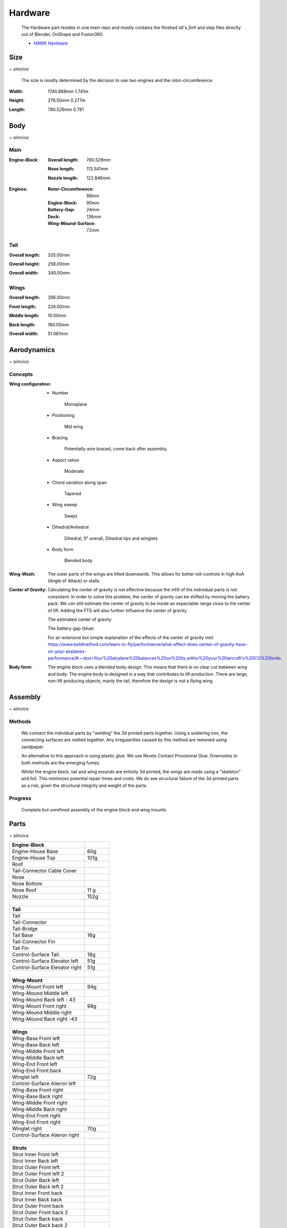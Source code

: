 Hardware
========

    The Hardware part resides in one main repo and mostly contains the finished
    stl's,3mf and step files directly out of Blender, OnShape and Fusion360.

    - `HAWK Hardware <https://github.com/AetherAerospace/hawk-hardware>`_

Size
----
*~ simcice*

    The size is mostly determined by the decision to use two engines and 
    the rotor-circumference.

:**Width**:

    1740.868mm  1.741m

    .. image:: /img/hardware/overall/overall_front.JPG
        :align: center
    
:**Height**:

    276.50mm   0.277m  

    .. image:: /img/hardware/overall/overall_height.JPG
        :align: center

:**Length**:

    780.529mm   0.781 
    
    .. image:: /img/hardware/overall/overall_side.JPG
        :align: center

Body
----
*~ simcice*

Main
^^^^

:**Engine-Block**:

    :Overall length:

        780.529mm

        .. image:: /img/hardware/engine_block/engine_block_side.JPG
            :align: center                    
    
    :Nose length:

        113.341mm
        
        .. image:: /img/hardware/engine_block/nose_side.JPG
            :align: center
    
    :Nozzle length:

        122.846mm
        
        .. image:: /img/hardware/engine_block/nozzle_side.JPG
            :align: center

:**Engines**:

    :Rotor-Circumference:

        88mm
    
    :Engine-Block:
    
        90mm

    :Battery-Gap:

        24mm
    
    :Deck:

        136mm   
     
    :Wing-Mound-Surface:

        72mm

    .. image:: /img/hardware/engine_block/engine.JPG
        :align: center

Tail
^^^^

:**Overall length**:

    335.00mm

    .. image:: /img/hardware/tail/overall_length.JPG
        :align: center   
    
:**Overall height**:

    *258.00mm*

    .. image:: /img/hardware/tail/overall_height.JPG
        :align: center

:**Overall width**:

    340.00mm

    .. image:: /img/hardware/tail/overall_width.JPG
        :align: center  

Wings
^^^^^

:**Overall length**:

    396.00mm

    .. image:: /img/hardware/wm/overall_length.JPG
        :align: center  

:**Front length**:

    226.00mm

    .. image:: /img/hardware/wm/front_length.JPG
        :align: center

:**Middle length**:

    10.00mm

    .. image:: /img/hardware/wm/mid_length.JPG
        :align: center

:**Back length**:

    160.00mm

    .. image:: /img/hardware/wm/back_length.jpg
        :align: center

:**Overall width**:

    51.081mm

    .. image:: /img/hardware/wm/overall_width.JPG
        :align: center

Aerodynamics
------------
*~ simcice*

Concepts
^^^^^^^^

:**Wing configuration**:

    - Number

        Monoplane 

    - Positioning

        Mid wing

    - Bracing

        Potentially wire braced, come back after assembly.

    - Aspect ration

        Moderate

    - Chord variation along span

        Tapered

    - Wing sweep

        Swept

    - Dihedral/Anhedral

        Dihedral, 5° overall, Dihedral tips and winglets

    - Body form

        Blended body

        .. image:: /img/aerodynamics/wings_front.JPG
            :align: center

        .. image:: /img/aerodynamics/wings_top.JPG
            :align: center

:**Wing-Wash**:

    The outer parts of the wings are tilted downwards. This allows for better 
    roll-controls in high AoA (Angle of Attack) or stalls.

    .. image:: /img/aerodynamics/wingwash.JPG
        :align: center

:**Center of Gravity**:

    Calculating the center of gravity is not effective because the infill of the individual parts is not consistent. In order to solve this problem, the center of gravity can be shifted by moving the battery pack. We can still estimate the center of gravity to be inside an expectable range close to the center of lift. Adding the FTS will also further influence the center of gravity. 
    
    .. image:: /img/aerodynamics/center_of_gravity.JPG
        :align: center
    
    The estimated center of gravity

    
    .. image:: /img/aerodynamics/akku_trench.JPG
        :align: center
    
    The battery-gap (blue)

    For an extensive but simple explanation of the effects of the center of gravity visit https://www.boldmethod.com/learn-to-fly/performance/what-effect-does-center-of-gravity-have-on-your-airplanes-performance/#:~:text=Your%20airplane%20balances%20on%20its,within%20your%20aircraft's%20CG%20limits.

:**Body form**:

    The engine block uses a blended body design. This means that there is no clear cut between wing and body. The engine body is designed in a way that contributes to lift production. There are large, non-lift producing objects, manly the tail, therefore the design is not a flying wing.

    .. image:: /img/hardware/engine_block/engine_block_side.JPG
      :align: center 

Assembly
--------
*~ simcice*

Methods
^^^^^^^

  We connect the individual parts by "welding" the 3d printed parts together. Using a soldering iron, the connecting surfaces are melted together. Any irregularities caused by this method are removed using sandpaper.

  An alternative to this approach is using plastic glue. We use Revels Contact Provisional Glue. Downsides to both methods are the emerging fumes.

  Whilst the engine block, tail and wing mounds are entirely 3d printed, the wings are made using a "skeleton" and foil. This minimizes potential repair times and costs. We do see structural failure of the 3d printed parts as a risk, given the structural integrity and weight of the parts.

Progress
^^^^^^^^

  Complete but unrefined assembly of the engine block and wing mounts

  .. image:: /img/presentation/aether_hawk_real.jpg
    :align: center

Parts
-----
*~ simcice*

.. list-table::
   :widths: 75 25
   :header-rows: 0
   :align: left

   * - **Engine-Block**
     - 

   * - Engine-House Base
     - 60g

   * - Engine-House Top
     - 101g

   * - Roof
     - 
  
   * - Tail-Connector Cable Cover
     -  

   * - Nose
     - 

   * - Nose Bottom
     - 

   * - Nose Roof
     - 11 g

   * - Nozzle
     - 152g

   * - |
     - |

   * - **Tail**
     - 

   * - Tail
     - 

   * - Tail-Connector
     -

   * - Tail-Bridge
     -
    
   * - Tail Base
     - 16g
    
   * - Tail-Connector Fin
     - 
    
   * - Tail Fin
     -
    
   * - Control-Surface Tail
     - 18g
    
   * - Control-Surface Elevator left
     - 51g
    
   * - Control-Surface Elevator right
     - 51g

   * - |
     - |
   
   * - **Wing-Mount**
     -

   * - Wing-Mount Front left
     - 94g
   
   * - Wing-Mound Middle left
     -
   
   * - Wing-Mound Back left - 43
     -
   
   * - Wing-Mount Front right
     - 98g
   
   * - Wing-Mound Middle right
     -
   
   * - Wing-Mound Back right -43
     -

   * - |
     - |
   
   * - **Wings**
     -

   * - Wing-Base Front left
     - 

   * - Wing-Base Back left
     -

   * - Wing-Middle Front left
     -    

   * - Wing-Middle Back left
     -

   * - Wing-End Front left
     -

   * - Wing-End Front back
     -

   * - Winglet left
     - 72g

   * - Control-Surface Aileron left
     -

   * - Wing-Base Front right
     -

   * - Wing-Base Back right
     -

   * - Wing-Middle Front right
     -

   * - Wing-Middle Back right
     -

   * - Wing-End Front right
     -

   * - Wing-End Front right
     -

   * - Winglet right
     - 70g

   * - Control-Surface Aileron right
     -

   * - |
     - |

   * - **Struts**
     -

   * - Strut Inner Front left
     -
  
   * - Strut Inner Back left
     -
   
   * - Strut Outer Front left
     -
  
   * - Strut Outer Front left 2
     -
  
   * - Strut Outer Back left
     -
  
   * - Strut Outer Back left 2
     -
  
   * - Strut Inner Front back 
     -
  
   * - Strut Inner Back back 
     -
 
   * - Strut Outer Front back 
     -
  
   * - Strut Outer Front  back 2
     -
   
   * - Strut Outer Back back 
     -
 
   * - Strut Outer Back  back 2
     -

Electronics
-----------
*~ teppanf*

- 2x ESP32 with LoRa integrated
- 2x Aikon 30A ESC 2-4S
- 2x T-Motor F1507 3800KV
- 1x Generic 3S LiPo
- 4x Generic Servo

Previous Builds
---------------
*~ simcice*

Concept Trailer
---------------
*~ simcice*

AETHER HAWK started with a concept trailer build and animated in early september 2022. 
The idea behind this design was reusing the old AETHER HEAVY rocket as engine and build 
the aircraft around it. This design was completely modeled and designed in Blender 
(except for the AETHER HEAVY Rocket itself). Even thou this design was purely thought 
to be an inspiration and motivation it already had some aerodynamic decisions implemented 
that ended up being reused in the current design. 

    Watch the trailer here https://www.youtube.com/watch?v=ejGdx6ON9bw
